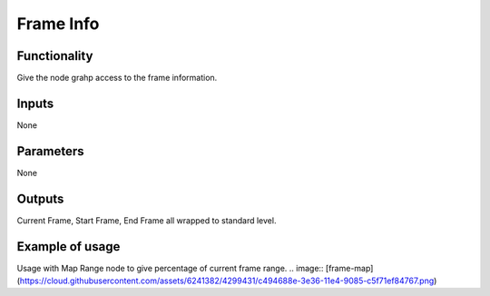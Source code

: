 Frame Info
==========

Functionality
-------------

Give the node grahp access to the frame information.

.. image:: https://cloud.githubusercontent.com/assets/6241382/4299390/e3793c12-3e35-11e4-86b7-094efda55b68.png


Inputs
------

None

Parameters
----------

None

Outputs
-------

Current Frame, Start Frame, End Frame all wrapped to standard level.

Example of usage
----------------

Usage with Map Range node to give percentage of current frame range. 
.. image:: [frame-map](https://cloud.githubusercontent.com/assets/6241382/4299431/c494688e-3e36-11e4-9085-c5f71ef84767.png)


